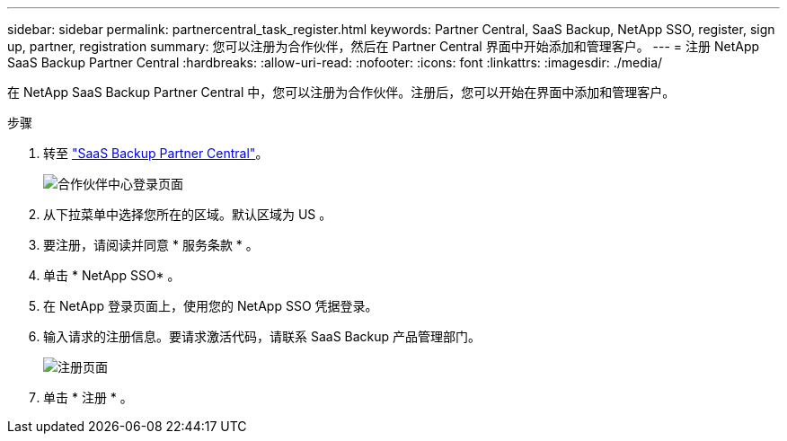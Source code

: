 ---
sidebar: sidebar 
permalink: partnercentral_task_register.html 
keywords: Partner Central, SaaS Backup, NetApp SSO, register, sign up, partner, registration 
summary: 您可以注册为合作伙伴，然后在 Partner Central 界面中开始添加和管理客户。 
---
= 注册 NetApp SaaS Backup Partner Central
:hardbreaks:
:allow-uri-read: 
:nofooter: 
:icons: font
:linkattrs: 
:imagesdir: ./media/


[role="lead"]
在 NetApp SaaS Backup Partner Central 中，您可以注册为合作伙伴。注册后，您可以开始在界面中添加和管理客户。

.步骤
. 转至 link:https://saasbackup.netapp.com/partner-central/["SaaS Backup Partner Central"]。
+
image:partner_sign_in_page.png["合作伙伴中心登录页面"]

. 从下拉菜单中选择您所在的区域。默认区域为 US 。
. 要注册，请阅读并同意 * 服务条款 * 。
. 单击 * NetApp SSO* 。
. 在 NetApp 登录页面上，使用您的 NetApp SSO 凭据登录。
. 输入请求的注册信息。要请求激活代码，请联系 SaaS Backup 产品管理部门。
+
image:register_sign_up.png["注册页面"]

. 单击 * 注册 * 。

